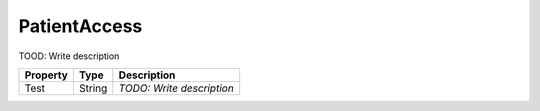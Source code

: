 PatientAccess
=========================

TOOD: Write description

=========  =======  ==========================  
Property   Type     Description                 
=========  =======  ==========================  
Test       String   *TODO: Write description*   
=========  =======  ==========================  




